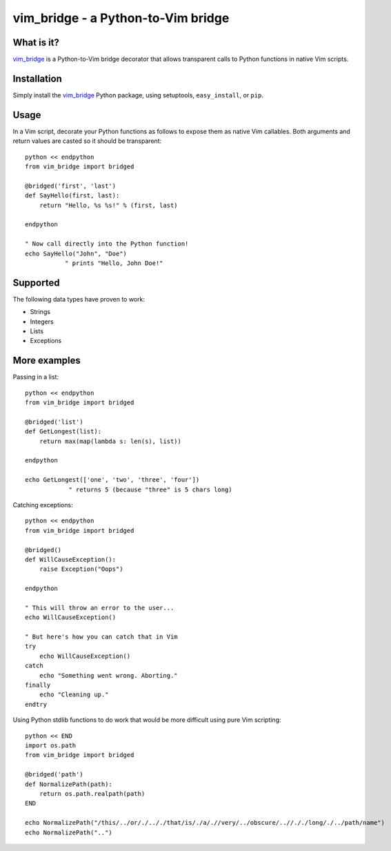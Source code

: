 =====================================
 vim_bridge - a Python-to-Vim bridge
=====================================

What is it?
-----------
vim_bridge_ is a Python-to-Vim bridge decorator that allows transparent calls
to Python functions in native Vim scripts.


Installation
------------
Simply install the vim_bridge_ Python package, using setuptools,
``easy_install``, or ``pip``.


.. _vim_bridge: http://pypi.python.org/pypi/vim_bridge/


Usage
-----
In a Vim script, decorate your Python functions as follows to expose them as
native Vim callables.  Both arguments and return values are casted so it should
be transparent::

    python << endpython
    from vim_bridge import bridged

    @bridged('first', 'last')
    def SayHello(first, last):
        return "Hello, %s %s!" % (first, last)

    endpython

    " Now call directly into the Python function!
    echo SayHello("John", "Doe")
               " prints "Hello, John Doe!"


Supported
---------
The following data types have proven to work:

* Strings
* Integers
* Lists
* Exceptions


More examples
-------------
Passing in a list::

    python << endpython
    from vim_bridge import bridged

    @bridged('list')
    def GetLongest(list):
        return max(map(lambda s: len(s), list))

    endpython

    echo GetLongest(['one', 'two', 'three', 'four'])
                " returns 5 (because "three" is 5 chars long)


Catching exceptions::

    python << endpython
    from vim_bridge import bridged

    @bridged()
    def WillCauseException():
        raise Exception("Oops")

    endpython

    " This will throw an error to the user...
    echo WillCauseException()

    " But here's how you can catch that in Vim
    try
        echo WillCauseException()
    catch
        echo "Something went wrong. Aborting."
    finally
        echo "Cleaning up."
    endtry


Using Python stdlib functions to do work that would be more difficult using
pure Vim scripting::

    python << END
    import os.path
    from vim_bridge import bridged

    @bridged('path')
    def NormalizePath(path):
        return os.path.realpath(path)
    END

    echo NormalizePath("/this/../or/./.././that/is/./a/.//very/../obscure/..//././long/./../path/name")
    echo NormalizePath("..")

